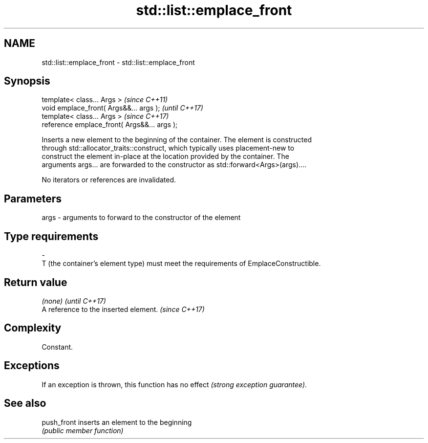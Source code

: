 .TH std::list::emplace_front 3 "2022.03.29" "http://cppreference.com" "C++ Standard Libary"
.SH NAME
std::list::emplace_front \- std::list::emplace_front

.SH Synopsis
   template< class... Args >                   \fI(since C++11)\fP
   void emplace_front( Args&&... args );       \fI(until C++17)\fP
   template< class... Args >                   \fI(since C++17)\fP
   reference emplace_front( Args&&... args );

   Inserts a new element to the beginning of the container. The element is constructed
   through std::allocator_traits::construct, which typically uses placement-new to
   construct the element in-place at the location provided by the container. The
   arguments args... are forwarded to the constructor as std::forward<Args>(args)....

   No iterators or references are invalidated.

.SH Parameters

   args         -         arguments to forward to the constructor of the element
.SH Type requirements
   -
   T (the container's element type) must meet the requirements of EmplaceConstructible.

.SH Return value

   \fI(none)\fP                               \fI(until C++17)\fP
   A reference to the inserted element. \fI(since C++17)\fP

.SH Complexity

   Constant.

.SH Exceptions

   If an exception is thrown, this function has no effect \fI(strong exception guarantee)\fP.

.SH See also

   push_front inserts an element to the beginning
              \fI(public member function)\fP
